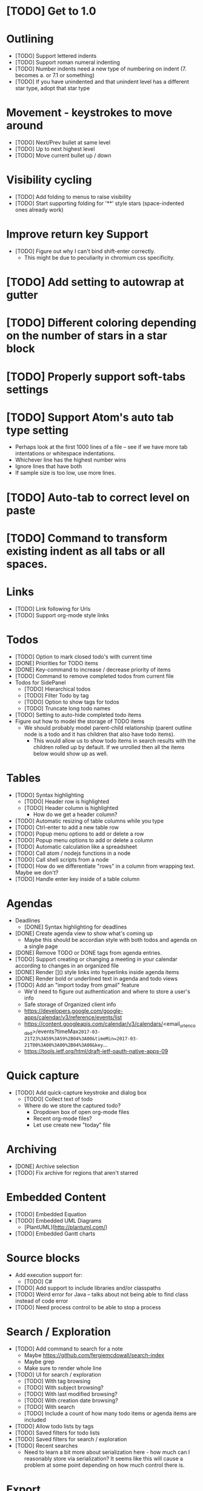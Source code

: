 * [TODO] Get to 1.0
  SCHEDULED: <2018-06-01 Fri>
* Outlining
  * [TODO] Support lettered indents
  * [TODO] Support roman numeral indenting
  * [TODO] Number indents need a new type of numbering on indent (7. becomes a. or 7.1 or something)
  * [TODO] If you have unindented and that unindent level has a different star type, adopt that star type
* Movement - keystrokes to move around
  * [TODO] Next/Prev bullet at same level
  * [TODO] Up to next highest level
  * [TODO] Move current bullet up / down
* Visibility cycling
  * [TODO] Add folding to menus to raise visibility
  * [TODO] Start supporting folding for '**' style stars (space-indented ones already work)
* Improve return key Support
  * [TODO] Figure out why I can't bind shift-enter correctly.
    * This might be due to peculiarity in chromium css specificity.
* [TODO] Add setting to autowrap at gutter
* [TODO] Different coloring depending on the number of stars in a star block
* [TODO] Properly support soft-tabs settings
* [TODO] Support Atom's auto tab type setting
  * Perhaps look at the first 1000 lines of a file -- see if we have more
    tab intentations or whitespace indentations.
  * Whichever line has the highest number wins
  * Ignore lines that have both
  * If sample size is too low, use more lines.
* [TODO] Auto-tab to correct level on paste
* [TODO] Command to transform existing indent as all tabs or all spaces.
* Links
  * [TODO] Link following for Urls
  * [TODO] Support org-mode style links
* Todos
  * [TODO] Option to mark closed todo's with current time
  * [DONE] Priorities for TODO items
  * [DONE] Key-command to increase / decrease priority of items
  * [TODO] Command to remove completed todos from current file
  * Todos for SidePanel
    * [TODO] Hierarchical todos
    * [TODO] Filter Todo by tag
    * [TODO] Option to show tags for todos
    * [TODO] Truncate long todo names
  * [TODO] Setting to auto-hide completed todo items
  * Figure out how to model the storage of TODO items
    * We should probably model parent-child relationship (parent outline node is a todo and it has children
      that also have todo items).
      * This would allow us to show todo items in search results with the children rolled up by default.  If we unrolled
        then all the items below would show up as well.
* Tables
  * [TODO] Syntax highlighting
    * [TODO] Header row is highlighted
    * [TODO] Header column is highlighted
      * How do we get a header column?
  * [TODO] Automatic resizing of table columns while you type
  * [TODO] Ctrl-enter to add a new table row
  * [TODO] Popup menu options to add or delete a row
  * [TODO] Popup menu options to add or delete a column
  * [TODO] Automatic calculation like a spreadsheet
  * [TODO] Call atom / nodejs functions in a node
  * [TODO] Call shell scripts from a node
  * [TODO] How do we differentiate "rows" in a column from wrapping text.  Maybe we don't?
  * [TODO] Handle enter key inside of a table column
* Agendas
  * Deadlines
    * [DONE] Syntax highlighting for deadlines
  * [DONE] Create agenda view to show what's coming up
    * Maybe this should be accordian style with both todos and agenda on a
      single page
  * [DONE] Remove TODO or DONE tags from agenda entries.
  * [TODO] Support creating or changing a meeting in your calendar according to
    changes in an organized file
  * [DONE] Render []() style links into hyperlinks inside agenda items
  * [DONE] Render bold or underlined text in agenda and todo views
  * [TODO] Add an "import today from gmail" feature
    * We'd need to figure out authentication and where to store a user's info
    * Safe storage of Organized client info
    * https://developers.google.com/google-apps/calendar/v3/reference/events/list
    * https://content.googleapis.com/calendar/v3/calendars/<email_url_encoded>/events?timeMax=2017-03-21T23%3A59%3A59%2B04%3A00&timeMin=2017-03-21T00%3A00%3A00%2B04%3A00&key=...
    * https://tools.ietf.org/html/draft-ietf-oauth-native-apps-09
* Quick capture
  * [TODO] Add quick-capture keystroke and dialog box
    * [TODO] Collect text of todo
    * Where do we store the captured todo?
      * Dropdown box of open org-mode files
      * Recent org-mode files?
      * Let use create new "today" file
* Archiving
  * [DONE] Archive selection
  * [TODO] Fix archive for regions that aren't starred
* Embedded Content
  * [TODO] Embedded Equation
  * [TODO] Embedded UML Diagrams
    * [PlantUML](http://plantuml.com/)
  * [TODO] Embedded Gantt charts
* Source blocks
  * Add execution support for:
    * [TODO] C#
  * [TODO] Add support to include libraries and/or classpaths
  * [TODO] Weird error for Java -- talks about not being able to find class instead of code error
  * [TODO] Need process control to be able to stop a process
* Search / Exploration
  * [TODO] Add command to search for a note
    * Maybe https://github.com/fergiemcdowall/search-index
    * Maybe grep
    * Make sure to render whole line
  * [TODO] UI for search / exploration
    * [TODO] With tag browsing
    * [TODO] With subject browsing?
    * [TODO] With last modified browsing?
    * [TODO] With creation date browsing?
    * [TODO] With search
    * [TODO] Include a count of how many todo items or agenda items are included
  * [TODO] Allow todo lists by tags
  * [TODO] Saved filters for todo lists
  * [TODO] Saved filters for search / exploration
  * [TODO] Recent searches
    * Need to learn a bit more about serialization here - how much can I reasonably
      store via serialization?  It seems like this will cause a problem at some point
      depending on how much control there is.
* Export
  * [TODO] Figure out how to make a new pane for export, similar to markdown preview
  * [TODO] Export as HTML
  * [TODO] Export as PDF
* Safety
  * [TODO] Add ability to encrypt notes
* Code structure / Technical debt
  * [TODO] Break up main parsing function in star.coffee into separate methods
  * [TODO] Introduce static method (are there static methods in coffeescript?) to ask if a line
    has a star.
  * [TODO] Add some comments
* Tests
  * [TODO] Write unit tests for grammar
* Coding templates / helpful keystrokes
  * [TODO] Allow user to set default ISO-8601 timezone
  * [TODO] Use a library for ISO-8601 dates -- seems odd to do that myself
  * [TODO] organized:newStarLine plus organized:indent in one command
  * [TODO] organized:newStarLine plus organized:unindent in one command
* [TODO] Capture system for webpages
  * This seems like it should be somehow easier here because we are already in Chromium
* Toolbar
  * [TODO] Improve button to create a new table with X rows and Y columns
  * [TODO] Button to strikethrough
* Compatibility
  * [TODO] Test running atom + organized on Linux
  * [TODO] Test running atom + organized on Windows
* [TODO] Migration System
  * [TODO] Migration from OneNote
    * http://www.howtogeek.com/howto/22679/beginner-save-your-onenote-2010-docs-to-different-file-formats/
      * If this works at all anymore, it doesn't work on Mac -- I don't have these menu commands.
    * There is a Download button in onedrive.live.com!!!
      * It does export all of the Onenote files in .one format
      * Unfortunately, I have no idea what .one format is.
  * [TODO] Migration from Evernote
    * [How to export](http://lifehacker.com/how-to-jump-ship-from-evernote-and-take-your-data-with-1782841075)
    * [Export to SimpleNote Utility](http://lifehacker.com/how-to-jump-ship-from-evernote-and-take-your-data-with-1782841075)
      * Simplenote doesn't really import simple text anymore, but this could still be a useful starting point.
